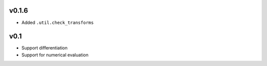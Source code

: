 v0.1.6
======
- Added ``.util.check_transforms``

v0.1
====
- Support differentiation
- Support for numerical evaluation
